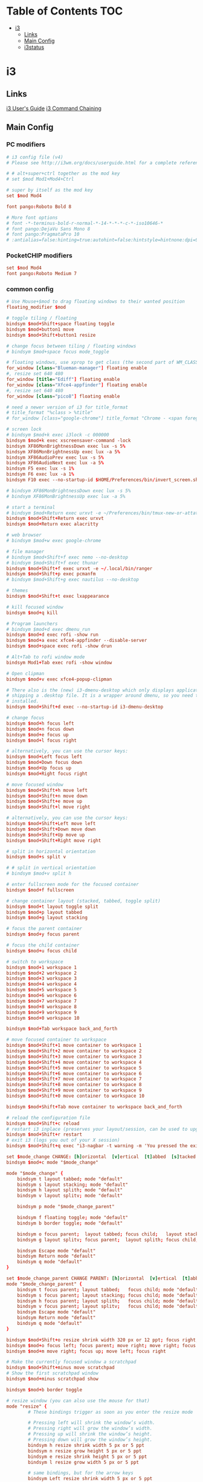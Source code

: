 #+STARTUP: content
#+PROPERTY: header-args :mkdirp yes

* Table of Contents                                                     :TOC:
 - [[#i3][i3]]
   - [[#links][Links]]
   - [[#main-config][Main Config]]
   - [[#i3status][i3status]]

* i3

** Links

  [[http://i3wm.org/docs/userguide.html][i3 User's Guide]]
  [[http://i3wm.org/docs/userguide.html#command_chaining][i3 Command Chaining]]

** Main Config

*** PC modifiers

   #+BEGIN_SRC conf :tangle (if (not (string-match "chip" (shell-command-to-string "uname -a"))) "~/.i3/config" "no")
     # i3 config file (v4)
     # Please see http://i3wm.org/docs/userguide.html for a complete reference!

     # # alt+super+ctrl together as the mod key
     # set $mod Mod1+Mod4+Ctrl

     # super by itself as the mod key
     set $mod Mod4

     font pango:Roboto Bold 8

     # More font options
     # font -*-terminus-bold-r-normal-*-14-*-*-*-c-*-iso10646-*
     # font pango:DejaVu Sans Mono 8
     # font pango:PragmataPro 10
     # :antialias=false:hinting=true:autohint=false:hintstyle=hintnone:dpi=96
   #+END_SRC

*** PocketCHIP modifiers

   #+BEGIN_SRC conf :tangle (if (string-match "chip" (shell-command-to-string "uname -a")) "~/.i3/config" "no")
     set $mod Mod4
     font pango:Roboto Medium 7
   #+END_SRC

*** common config

   #+BEGIN_SRC conf :tangle ~/.i3/config
     # Use Mouse+$mod to drag floating windows to their wanted position
     floating_modifier $mod

     # toggle tiling / floating
     bindsym $mod+Shift+space floating toggle
     bindsym $mod+button1 move
     bindsym $mod+Shift+button1 resize

     # change focus between tiling / floating windows
     # bindsym $mod+space focus mode_toggle

     # floating windows, use xprop to get class (the second part of WM_CLASS) or use title=
     for_window [class="Blueman-manager"] floating enable
     #, resize set 640 480
     for_window [title="Ediff"] floating enable
     for_window [class="Xfce4-appfinder"] floating enable
     #, resize set 640 480
     for_window [class="pico8"] floating enable

     # need a newer version of i3 for title_format
     # title_format "%class > %title"
     # for_window [class="google-chrome"] title_format "Chrome - <span foreground='red'>%title</span>"

     # screen lock
     # bindsym $mod+k exec i3lock -c 000000
     bindsym $mod+k exec xscreensaver-command -lock
     bindsym XF86MonBrightnessDown exec lux -s 5%
     bindsym XF86MonBrightnessUp exec lux -a 5%
     bindsym XF86AudioPrev exec lux -s 5%
     bindsym XF86AudioNext exec lux -a 5%
     bindsym F5 exec lux -s 1%
     bindsym F6 exec lux -a 1%
     bindsym F10 exec --no-startup-id $HOME/Preferences/bin/invert_screen.sh

     # bindsym XF86MonBrightnessDown exec lux -s 5%
     # bindsym XF86MonBrightnessUp exec lux -a 5%

     # start a terminal
     # bindsym $mod+Return exec urxvt -e ~/Preferences/bin/tmux-new-or-attatch.sh
     bindsym $mod+Shift+Return exec urxvt
     bindsym $mod+Return exec alacritty

     # web browser
     # bindsym $mod+w exec google-chrome

     # file manager
     # bindsym $mod+Shift+f exec nemo --no-desktop
     # bindsym $mod+Shift+f exec thunar
     bindsym $mod+Shift+f exec urxvt -e ~/.local/bin/ranger
     bindsym $mod+Shift+p exec pcmanfm
     # bindsym $mod+Shift+g exec nautilus --no-desktop

     # themes
     bindsym $mod+Shift+t exec lxappearance

     # kill focused window
     bindsym $mod+q kill

     # Program launchers
     # bindsym $mod+d exec dmenu_run
     bindsym $mod+d exec rofi -show run
     bindsym $mod+a exec xfce4-appfinder --disable-server
     bindsym $mod+space exec rofi -show drun

     # Alt+Tab to rofi window mode
     bindsym Mod1+Tab exec rofi -show window

     # Open clipman
     bindsym $mod+v exec xfce4-popup-clipman

     # There also is the (new) i3-dmenu-desktop which only displays applications
     # shipping a .desktop file. It is a wrapper around dmenu, so you need that
     # installed.
     bindsym $mod+Shift+d exec --no-startup-id i3-dmenu-desktop

     # change focus
     bindsym $mod+h focus left
     bindsym $mod+n focus down
     bindsym $mod+e focus up
     bindsym $mod+l focus right

     # alternatively, you can use the cursor keys:
     bindsym $mod+Left focus left
     bindsym $mod+Down focus down
     bindsym $mod+Up focus up
     bindsym $mod+Right focus right

     # move focused window
     bindsym $mod+Shift+h move left
     bindsym $mod+Shift+n move down
     bindsym $mod+Shift+e move up
     bindsym $mod+Shift+l move right

     # alternatively, you can use the cursor keys:
     bindsym $mod+Shift+Left move left
     bindsym $mod+Shift+Down move down
     bindsym $mod+Shift+Up move up
     bindsym $mod+Shift+Right move right

     # split in horizontal orientation
     bindsym $mod+s split v

     # # split in vertical orientation
     # bindsym $mod+v split h

     # enter fullscreen mode for the focused container
     bindsym $mod+f fullscreen

     # change container layout (stacked, tabbed, toggle split)
     bindsym $mod+t layout toggle split
     bindsym $mod+p layout tabbed
     bindsym $mod+g layout stacking

     # focus the parent container
     bindsym $mod+y focus parent

     # focus the child container
     bindsym $mod+u focus child

     # switch to workspace
     bindsym $mod+1 workspace 1
     bindsym $mod+2 workspace 2
     bindsym $mod+3 workspace 3
     bindsym $mod+4 workspace 4
     bindsym $mod+5 workspace 5
     bindsym $mod+6 workspace 6
     bindsym $mod+7 workspace 7
     bindsym $mod+8 workspace 8
     bindsym $mod+9 workspace 9
     bindsym $mod+0 workspace 10

     bindsym $mod+Tab workspace back_and_forth

     # move focused container to workspace
     bindsym $mod+Shift+1 move container to workspace 1
     bindsym $mod+Shift+2 move container to workspace 2
     bindsym $mod+Shift+3 move container to workspace 3
     bindsym $mod+Shift+4 move container to workspace 4
     bindsym $mod+Shift+5 move container to workspace 5
     bindsym $mod+Shift+6 move container to workspace 6
     bindsym $mod+Shift+7 move container to workspace 7
     bindsym $mod+Shift+8 move container to workspace 8
     bindsym $mod+Shift+9 move container to workspace 9
     bindsym $mod+Shift+0 move container to workspace 10

     bindsym $mod+Shift+Tab move container to workspace back_and_forth

     # reload the configuration file
     bindsym $mod+Shift+c reload
     # restart i3 inplace (preserves your layout/session, can be used to upgrade i3)
     bindsym $mod+Shift+r restart
     # exit i3 (logs you out of your X session)
     bindsym $mod+Shift+q exec "i3-nagbar -t warning -m 'You pressed the exit shortcut. Do you really want to exit i3? This will end your X session.' -b 'Yes, exit i3' 'i3-msg exit'"

     set $mode_change CHANGE: [h]orizontal  [v]ertical  [t]abbed  [s]tacked  [p]arent  [f]loat  [b]order  [g]rid  [o]nly
     bindsym $mod+c mode "$mode_change"

     mode "$mode_change" {
         bindsym t layout tabbed; mode "default"
         bindsym s layout stacking; mode "default"
         bindsym h layout splith; mode "default"
         bindsym v layout splitv; mode "default"

         bindsym p mode "$mode_change_parent"

         bindsym f floating toggle; mode "default"
         bindsym b border toggle; mode "default"

         bindsym o focus parent;  layout tabbed; focus child;   layout stacking; mode "default"
         bindsym g layout splitv; focus parent;  layout splith; focus child;     mode "default"

         bindsym Escape mode "default"
         bindsym Return mode "default"
         bindsym q mode "default"
     }

     set $mode_change_parent CHANGE PARENT: [h]orizontal  [v]ertical  [t]abbed  [s]tacked
     mode "$mode_change_parent" {
         bindsym t focus parent; layout tabbed;   focus child; mode "default"
         bindsym s focus parent; layout stacking; focus child; mode "default"
         bindsym h focus parent; layout splith;   focus child; mode "default"
         bindsym v focus parent; layout splitv;   focus child; mode "default"
         bindsym Escape mode "default"
         bindsym Return mode "default"
         bindsym q mode "default"
     }

     bindsym $mod+Shift+o resize shrink width 320 px or 12 ppt; focus right; resize grow width 320 px or 12 ppt; move right
     bindsym $mod+o focus left; focus parent; move right; move right; focus child; resize grow width 320 px or 12 ppt
     bindsym $mod+m move right; focus up; move left; focus right

     # Make the currently focused window a scratchpad
     bindsym $mod+Shift+minus move scratchpad
     # Show the first scratchpad window
     bindsym $mod+minus scratchpad show

     bindsym $mod+b border toggle

     # resize window (you can also use the mouse for that)
     mode "resize" {
             # These bindings trigger as soon as you enter the resize mode

             # Pressing left will shrink the window’s width.
             # Pressing right will grow the window’s width.
             # Pressing up will shrink the window’s height.
             # Pressing down will grow the window’s height.
             bindsym h resize shrink width 5 px or 5 ppt
             bindsym n resize grow height 5 px or 5 ppt
             bindsym e resize shrink height 5 px or 5 ppt
             bindsym l resize grow width 5 px or 5 ppt

             # same bindings, but for the arrow keys
             bindsym Left resize shrink width 5 px or 5 ppt
             bindsym Down resize grow height 5 px or 5 ppt
             bindsym Up resize shrink height 5 px or 5 ppt
             bindsym Right resize grow width 5 px or 5 ppt

             # back to normal: Enter or Escape or r
             bindsym Escape mode "default"
             bindsym Return mode "default"
             bindsym r mode "default"
             bindsym q mode "default"
     }

     bindsym $mod+r mode "resize"

     # # Start i3bar to display a workspace bar (plus the system information i3status
     # # finds out, if available)
     # bar {
     #         status_command i3status
     #         position bottom
     #         separator_symbol "   "
     #         workspace_buttons yes
     #         tray_padding 2
     #         tray_output none
     #         colors {
     #                background #25252d
     #                statusline #5f676a
     #                separator #969696
     #                focused_workspace  #2196f3 #2196f3 #e7eaed
     #                active_workspace   #e7eaed #e7eaed #3f51b5
     #                inactive_workspace #e7eaed #e7eaed #969696
     #                urgent_workspace   #e7eaed #ff9388 #e7eaed
     #                binding_mode       #e7eaed #ff9388 #e7eaed
     #         }
     # }

     # # Old Border Settings
     # # border style for new windows: normal or pixel <<size>>
     # # new_window normal
     # new_window pixel 1
     # # hide_edge_borders none|vertical|horizontal|both
     # hide_edge_borders none

     for_window [class="^.*"] border pixel 0

     gaps inner 6
     gaps outer 0
     smart_gaps on

     # class                 border  backgr. text    indicator child_border
     # # numix chrome theme
     # client.focused          #2d2d2d #2d2d2d #00ffff #9575cd   #aa00ff
     # # last focused split
     # client.focused_inactive #424242 #424242 #969696 #292d2e   #222222
     # client.unfocused        #969696 #969696 #2d2d2d #484e50   #5f676a

     # # bright blue
     # # class                 border  backgr. text    indicator child_border
     # client.focused          #aae3fa #aae3fa #2196f3 #3f51b5   #FFFFFF
     # client.focused_inactive #FFFFFF #FFFFFF #37a4d6 #FFFFFF   #FFFFFF
     # client.unfocused        #FFFFFF #FFFFFF #EEEEEE #FFFFFF   #FFFFFF
     # client.urgent           #FFFFFF #ff9388 #ffffff #ff9388   #ff9388
     # client.background       #FFFFFF

     # # numix gray
     # # class                 border  backgr. text    indicator child_border
     # client.focused          #424242 #424242 #aae3fa #37a4d6   #424242
     # client.focused_inactive #2d2d2d #2d2d2d #37a4d6 #444444   #2d2d2d
     # client.unfocused        #2d2d2d #2d2d2d #777777 #444444   #2d2d2d
     # client.urgent           #2f343a #d64937 #ffffff #d64937   #d64937
     # client.background       #37474F

     # # numix blue
     # # class                 border  backgr. text    indicator child_border
     # client.focused          #37a4d6 #37a4d6 #2d2d2d #aae3fa   #37a4d6
     # client.focused_inactive #2d2d2d #2d2d2d #37a4d6 #444444   #2d2d2d
     # client.unfocused        #2d2d2d #2d2d2d #777777 #444444   #2d2d2d
     # client.urgent           #2f343a #d64937 #ffffff #d64937   #d64937
     # client.background       #37474F

     # # numix green
     # # class                 border  backgr. text    indicator child_border
     # client.focused          #0f9d58 #0f9d58 #2d2d2d #17f288   #0f9d58
     # client.focused_inactive #2d2d2d #2d2d2d #0f9d58 #444444   #2d2d2d
     # client.unfocused        #2d2d2d #2d2d2d #777777 #444444   #2d2d2d
     # client.urgent           #2f343a #d64937 #ffffff #d64937   #d64937
     # client.background       #37474F

     # # numix red
     # client.focused          #d64937 #d64937 #2d2d2d #ff9388   #d64937
     # client.focused_inactive #2d2d2d #2d2d2d #d64937 #444444   #2d2d2d
     # client.unfocused        #2d2d2d #2d2d2d #777777 #444444   #2d2d2d
     # client.urgent           #2f343a #ff3e2b #ffffff #ff3e2b   #ff3e2b
     # client.background       #37474F

     # Other Colors
     # bright blue
     # client.focused          #2196f3 #2196f3 #ffffff #9575cd   #aa00ff
     # client.focused_inactive #3f51b5 #3f51b5 #ffffff #484e50   #5f676a

     # # bright blue background matching default chrome theme
     # # class                 border  backgr. text    indicator child_border
     # # client.focused          #2196f3 #2196f3 #e7eaed #aa00ff   #2196f3
     # # client.focused          #5657f5 #5657f5 #e7eaed #aa00ff   #5657f5
     # client.focused          #0f9d58 #0f9d58 #e7eaed #17f288   #0f9d58
     # client.focused_inactive #e7eaed #e7eaed #0f9d58 #5f676a   #e7eaed
     # client.unfocused        #e7eaed #e7eaed #969696 #e7eaed   #e7eaed
     # client.urgent           #e7eaed #ff9388 #e7eaed #ff9388   #ff9388
     # client.background       #e7eaed

     # Layan gray highlights
     # class                 border  backgr. text    indicator child_border
     client.focused          #969696 #969696 #25252d #aae3fa   #969696
     client.focused_inactive #5f676a #5f676a #969696 #969696   #5f676a
     client.unfocused        #25252d #25252d #969696 #25252d   #25252d
     client.urgent           #25252d #ff9388 #25252d #ff9388   #ff9388
     client.background       #25252d

     # # bright blue background
     # # class                 border  backgr. text    indicator child_border
     # client.focused          #2196f3 #2196f3 #f5f5f5 #aa00ff   #2196f3
     # client.focused_inactive #3f51b5 #3f51b5 #f5f5f5 #5f676a   #3f51b5
     # client.unfocused        #f5f5f5 #f5f5f5 #969696 #f5f5f5   #f5f5f5
     # client.urgent           #f5f5f5 #ff9388 #f5f5f5 #ff9388   #ff9388
     # client.background       #f5f5f5

     # # class                 border  backgr. text    indicator child_border
     # client.focused          #2196f3 #2196f3 #2d2d2d #aa00ff   #2196f3
     # client.focused_inactive #2d2d2d #2d2d2d #2196f3 #444444   #2d2d2d
     # client.unfocused        #2d2d2d #2d2d2d #777777 #444444   #2d2d2d
     # client.urgent           #2f343a #ff9388 #ffffff #ff9388   #ff9388
     # client.background       #37474F

     # # bright blue text w/ gray background
     # # class                 border  backgr. text    indicator child_border
     # client.focused          #cccccc #cccccc #2196f3 #aa00ff   #2196f3
     # client.focused_inactive #cccccc #cccccc #3f51b5 #5f676a   #3f51b5
     # client.unfocused        #f5f5f5 #f5f5f5 #969696 #f5f5f5   #f5f5f5
     # client.urgent           #f5f5f5 #ff9388 #f5f5f5 #ff9388   #ff9388
     # client.background       #f5f5f5

     # grayish
     # client.focused          #607d8b #607d8b #ffffff #9575cd   #aa00ff
     # client.focused_inactive #455a64 #455a64 #ffffff #484e50   #5f676a

     # flatui green/teal
     # client.focused          #1abc9c #1abc9c #ffffff #9575cd   #aa00ff
     # client.focused_inactive #8cddcd #8cddcd #ffffff #484e50   #5f676a

     # client.placeholder      #000000 #0c0c0c #ffffff #000000   #0c0c0c
   #+END_SRC

*** PC start-up apps

   #+BEGIN_SRC conf :tangle (if (not (string-match "chip" (shell-command-to-string "uname -a"))) "~/.i3/config" "no")
     exec --no-startup-id xset r rate 200 30
     exec --no-startup-id feh --bg-fill $HOME/Pictures/autum.jpg

     # exec nm-applet
     # exec blueman-applet

     exec xfce4-clipman

     # exec cinnamon-settings-daemon # use lxappearance instead

     exec xscreensaver

     # exec --no-startup-id xinput set-prop "anthony’s trackpad" "Synaptics Two-Finger Scrolling" 1, 1
     # exec --no-startup-id xinput set-prop "anthony’s trackpad" "Synaptics Scrolling Distance" -156, -156
   #+END_SRC

** i3status

   #+NAME: interface
   #+BEGIN_SRC sh :cache yes
     ls /proc/sys/net/ipv4/conf/ | grep -v -E '(all|lo|default)' | head -n1
   #+END_SRC

   #+BEGIN_SRC conf :tangle ~/.i3status.conf :noweb tangle
     # i3status configuration file.
     # see "man i3status" for documentation.

     # It is important that this file is edited as UTF-8.
     # The following line should contain a sharp s:
     # ß
     # If the above line is not correctly displayed, fix your editor first!

     general {
             colors = true
             interval = 5
             markup = "pango"
     }

     # order += "disk /"
     # order += "run_watch DHCP"
     # order += "run_watch VPN"
     order += "wireless wlan0"
     order += "ethernet <<interface()>>"
     # order += "ipv6"
     # order += "battery 0"
     order += "load"
     order += "tztime local"

     wireless wlan0 {
             format_up = "wifi: (%quality at %essid) %ip"
             format_down = "wifi: down"
     }

     ethernet <<interface()>> {
             # if you use %speed, i3status requires root privileges
             format_up = "<<interface()>>: %ip (%speed)"
             format_down = "<<interface()>>: down"
     }

     battery 0 {
             format = "%status %percentage %remaining"
     }

     run_watch DHCP {
             pidfile = "/var/run/dhclient*.pid"
     }

     run_watch VPN {
             pidfile = "/var/run/vpnc/pid"
     }

     tztime local {
        format = "<span font_weight='bold' foreground='#aae3fa'>%time</span>"
        format_time = "📅 %Y-%m-%d  🕒 %H:%M"
     }
     # <span size='large'>📅</span> <span font_family='Roboto Light'>%A %B %d %Y</span>  <span size='large'>🕒</span> <span font_family='Roboto Medium'>%R</span>

     load {
             format = "%1min"
     }

     disk "/" {
             format = "%avail"
     }
   #+END_SRC


